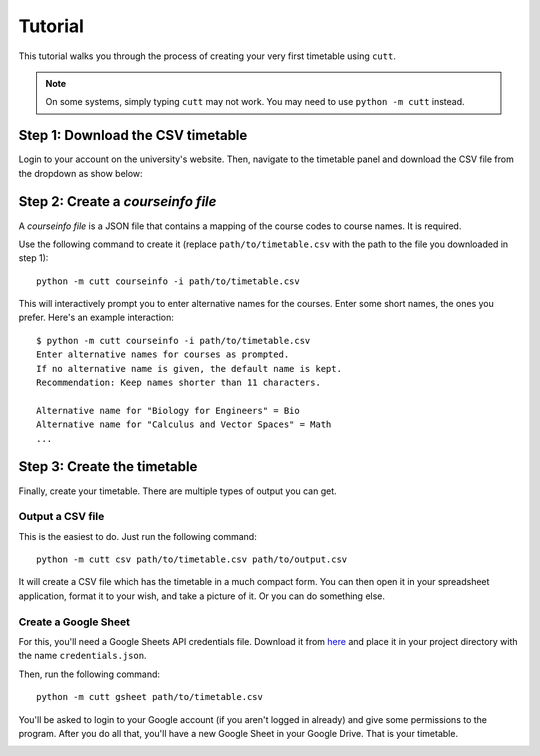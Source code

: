========
Tutorial
========

This tutorial walks you through the process of creating your very first
timetable using ``cutt``.

.. note::
	On some systems, simply typing ``cutt`` may not work. You may need
	to use ``python -m cutt`` instead.

Step 1: Download the CSV timetable
==================================
Login to your account on the university's website. Then, navigate to the
timetable panel and download the CSV file from the dropdown as show below:

.. image:: images/csv-download.png
	:align: center

Step 2: Create a *courseinfo file*
==================================
A *courseinfo file* is a JSON file that contains a mapping of the course
codes to course names. It is required.

Use the following command to create it (replace ``path/to/timetable.csv``
with the path to the file you downloaded in step 1):
::

	python -m cutt courseinfo -i path/to/timetable.csv

This will interactively prompt you to enter alternative names for the courses.
Enter some short names, the ones you prefer. Here's an example interaction:
::

	$ python -m cutt courseinfo -i path/to/timetable.csv
	Enter alternative names for courses as prompted.
	If no alternative name is given, the default name is kept.
	Recommendation: Keep names shorter than 11 characters.

	Alternative name for "Biology for Engineers" = Bio
	Alternative name for "Calculus and Vector Spaces" = Math
	...

Step 3: Create the timetable
============================
Finally, create your timetable. There are multiple types of output you can
get.

Output a CSV file
-----------------
This is the easiest to do. Just run the following command:
::

	python -m cutt csv path/to/timetable.csv path/to/output.csv

It will create a CSV file which has the timetable in a much compact form. You
can then open it in your spreadsheet application, format it to your wish, and
take a picture of it. Or you can do something else.

Create a Google Sheet
---------------------
For this, you'll need a Google Sheets API credentials file. Download it from
`here <https://developers.google.com/sheets/api/quickstart/python>`_ and place
it in your project directory with the name ``credentials.json``.

Then, run the following command:
::

	python -m cutt gsheet path/to/timetable.csv

You'll be asked to login to your Google account (if you aren't logged in
already) and give some permissions to the program. After you do all that,
you'll have a new Google Sheet in your Google Drive. That is your timetable.

.. image:: images/gs-after.png
	:align: center
